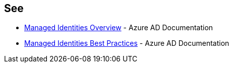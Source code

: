 == See

* https://docs.microsoft.com/en-us/azure/active-directory/managed-identities-azure-resources/overview[Managed Identities Overview] - Azure AD Documentation
* https://docs.microsoft.com/en-us/azure/active-directory/managed-identities-azure-resources/managed-identity-best-practice-recommendations[Managed Identities Best Practices] - Azure AD Documentation
